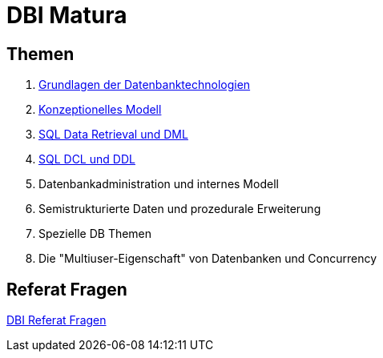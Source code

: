 = DBI Matura

== Themen

1. link:https://davidenkovic.github.io/dbi-matura/pool-1.html[Grundlagen der Datenbanktechnologien]
2. link:https://davidenkovic.github.io/dbi-matura/pool-2.html[Konzeptionelles Modell]
3. link:https://davidenkovic.github.io/dbi-matura/pool-3.html[SQL Data Retrieval und DML]
4. link:https://davidenkovic.github.io/dbi-matura/pool-4.html[SQL DCL und DDL]
5. Datenbankadministration und internes Modell
6. Semistrukturierte Daten und prozedurale Erweiterung
7. Spezielle DB Themen
8. Die "Multiuser-Eigenschaft" von Datenbanken und Concurrency

== Referat Fragen

link:https://davidenkovic.github.io/dbi-matura/dbi-fragen.html[DBI Referat Fragen]
